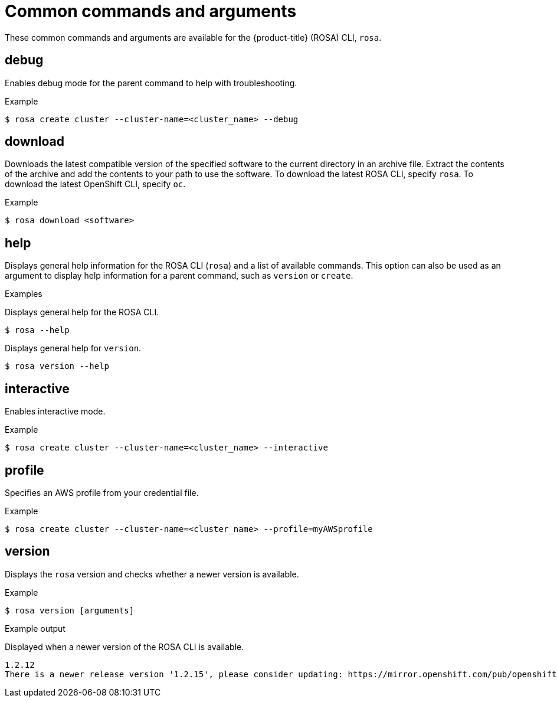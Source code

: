 
// Module included in the following assemblies:
//
// * rosa_cli/rosa-manage-objects-cli.adoc
:_mod-docs-content-type: REFERENCE
[id="rosa-common-commands_{context}"]
= Common commands and arguments

These common commands and arguments are available for the {product-title} (ROSA) CLI, `rosa`.

[id="rosa-debug_{context}"]
== debug

Enables debug mode for the parent command to help with troubleshooting.

.Example
[source,terminal]
----
$ rosa create cluster --cluster-name=<cluster_name> --debug
----

[id="rosa-download_{context}"]
== download

Downloads the latest compatible version of the specified software to the current directory in an archive file. Extract the contents of the archive and add the contents to your path to use the software. To download the latest ROSA CLI, specify `rosa`. To download the latest OpenShift CLI, specify `oc`.

.Example
[source,terminal]
----
$ rosa download <software>
----

[id="rosa-help_{context}"]
== help

Displays general help information for the ROSA CLI (`rosa`) and a list of available commands. This option can also be used as an argument to display help information for a parent command, such as `version` or `create`.

.Examples
Displays general help for the ROSA CLI.
[source,terminal]
----
$ rosa --help
----

Displays general help for `version`.
[source,terminal]
----
$ rosa version --help
----

[id="rosa-interactive_{context}"]
== interactive

Enables interactive mode.

.Example
[source,terminal]
----
$ rosa create cluster --cluster-name=<cluster_name> --interactive
----

[id="rosa-profile-string_{context}"]
== profile

Specifies an AWS profile from your credential file.

.Example
[source,terminal]
----
$ rosa create cluster --cluster-name=<cluster_name> --profile=myAWSprofile
----

[id="rosa-version_{context}"]
== version

Displays the `rosa` version and checks whether a newer version is available.

.Example
[source,terminal]
----
$ rosa version [arguments]
----

.Example output
Displayed when a newer version of the ROSA CLI is available.
[source,terminal]
----
1.2.12
There is a newer release version '1.2.15', please consider updating: https://mirror.openshift.com/pub/openshift-v4/clients/rosa/latest/
----